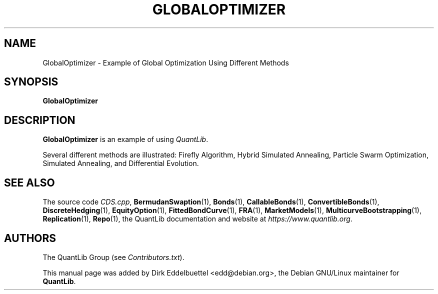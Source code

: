 .\" Man page contributed by Dirk Eddelbuettel <edd@debian.org>
.\" and released under the Quantlib license
.TH GLOBALOPTIMIZER 1 "13 October 2017" QuantLib
.SH NAME
GlobalOptimizer - Example of Global Optimization Using Different Methods
.SH SYNOPSIS
.B GlobalOptimizer
.SH DESCRIPTION
.PP
.B GlobalOptimizer
is an example of using \fIQuantLib\fP.

Several different methods are illustrated: Firefly Algorithm, Hybrid
Simulated Annealing, Particle Swarm Optimization, Simulated Annealing, and
Differential Evolution.
.SH SEE ALSO
The source code
.IR CDS.cpp ,
.BR BermudanSwaption (1),
.BR Bonds (1),
.BR CallableBonds (1),
.BR ConvertibleBonds (1),
.BR DiscreteHedging (1),
.BR EquityOption (1),
.BR FittedBondCurve (1),
.BR FRA (1),
.BR MarketModels (1),
.BR MulticurveBootstrapping (1),
.BR Replication (1),
.BR Repo (1),
the QuantLib documentation and website at
.IR https://www.quantlib.org .

.SH AUTHORS
The QuantLib Group (see
.IR Contributors.txt ).

This manual page was added by Dirk Eddelbuettel <edd@debian.org>,
the Debian GNU/Linux maintainer for
.BR QuantLib .
